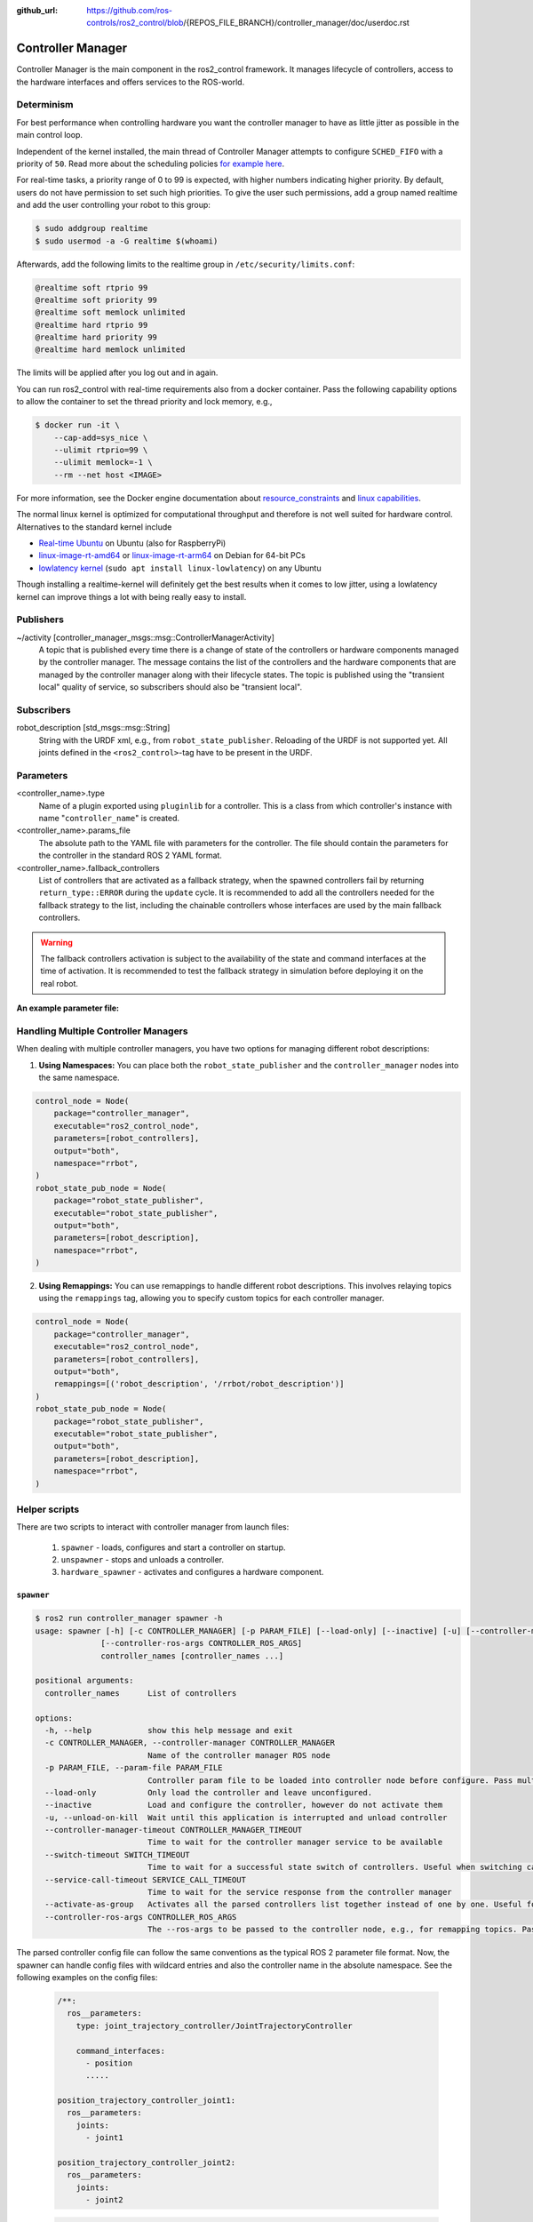 :github_url: https://github.com/ros-controls/ros2_control/blob/{REPOS_FILE_BRANCH}/controller_manager/doc/userdoc.rst

.. _controller_manager_userdoc:

Controller Manager
==================
Controller Manager is the main component in the ros2_control framework.
It manages lifecycle of controllers, access to the hardware interfaces and offers services to the ROS-world.

Determinism
-----------

For best performance when controlling hardware you want the controller manager to have as little jitter as possible in the main control loop.

Independent of the kernel installed, the main thread of Controller Manager attempts to
configure ``SCHED_FIFO`` with a priority of ``50``. Read more about the scheduling policies
`for example here <https://blogs.oracle.com/linux/post/task-priority>`__.

For real-time tasks, a priority range of 0 to 99 is expected, with higher numbers indicating higher priority. By default, users do not have permission to set such high priorities.
To give the user such permissions, add a group named realtime and add the user controlling your robot to this group:

.. code-block:: console

    $ sudo addgroup realtime
    $ sudo usermod -a -G realtime $(whoami)

Afterwards, add the following limits to the realtime group in ``/etc/security/limits.conf``:

.. code-block:: console

    @realtime soft rtprio 99
    @realtime soft priority 99
    @realtime soft memlock unlimited
    @realtime hard rtprio 99
    @realtime hard priority 99
    @realtime hard memlock unlimited

The limits will be applied after you log out and in again.

You can run ros2_control with real-time requirements also from a docker container. Pass the following capability options to allow the container to set the thread priority and lock memory, e.g.,

.. code-block:: console

    $ docker run -it \
        --cap-add=sys_nice \
        --ulimit rtprio=99 \
        --ulimit memlock=-1 \
        --rm --net host <IMAGE>

For more information, see the Docker engine documentation about `resource_constraints <https://docs.docker.com/engine/containers/resource_constraints/#configure-the-real-time-scheduler>`__ and `linux capabilities <https://docs.docker.com/engine/containers/run/#runtime-privilege-and-linux-capabilities>`__.

The normal linux kernel is optimized for computational throughput and therefore is not well suited for hardware control.
Alternatives to the standard kernel include

- `Real-time Ubuntu <https://ubuntu.com/real-time>`_ on Ubuntu (also for RaspberryPi)
- `linux-image-rt-amd64 <https://packages.debian.org/search?searchon=names&keywords=linux-image-rt-amd64>`__ or `linux-image-rt-arm64 <https://packages.debian.org/search?suite=default&section=all&arch=any&searchon=names&keywords=linux-image-rt-arm64>`__ on Debian for 64-bit PCs
- `lowlatency kernel <https://ubuntu.com/blog/industrial-embedded-systems>`__ (``sudo apt install linux-lowlatency``) on any Ubuntu

Though installing a realtime-kernel will definitely get the best results when it comes to low
jitter, using a lowlatency kernel can improve things a lot with being really easy to install.

Publishers
-----------

~/activity [controller_manager_msgs::msg::ControllerManagerActivity]
  A topic that is published every time there is a change of state of the controllers or hardware components managed by the controller manager.
  The message contains the list of the controllers and the hardware components that are managed by the controller manager along with their lifecycle states.
  The topic is published using the "transient local" quality of service, so subscribers should also be "transient local".

Subscribers
-----------

robot_description [std_msgs::msg::String]
  String with the URDF xml, e.g., from ``robot_state_publisher``.
  Reloading of the URDF is not supported yet.
  All joints defined in the ``<ros2_control>``-tag have to be present in the URDF.


Parameters
-----------

<controller_name>.type
  Name of a plugin exported using ``pluginlib`` for a controller.
  This is a class from which controller's instance with name "``controller_name``" is created.

<controller_name>.params_file
  The absolute path to the YAML file with parameters for the controller.
  The file should contain the parameters for the controller in the standard ROS 2 YAML format.

<controller_name>.fallback_controllers
  List of controllers that are activated as a fallback strategy, when the spawned controllers fail by returning ``return_type::ERROR`` during the ``update`` cycle.
  It is recommended to add all the controllers needed for the fallback strategy to the list, including the chainable controllers whose interfaces are used by the main fallback controllers.

.. warning::
  The fallback controllers activation is subject to the availability of the state and command interfaces at the time of activation.
  It is recommended to test the fallback strategy in simulation before deploying it on the real robot.

.. generate_parameter_library_details::
  ../src/controller_manager_parameters.yaml
  parameters_context.yaml

**An example parameter file:**

.. generate_parameter_library_default::
  ../src/controller_manager_parameters.yaml


Handling Multiple Controller Managers
------------------------------------------

When dealing with multiple controller managers, you have two options for managing different robot descriptions:

1. **Using Namespaces:** You can place both the ``robot_state_publisher`` and the ``controller_manager`` nodes into the same namespace.

.. code-block:: python

   control_node = Node(
       package="controller_manager",
       executable="ros2_control_node",
       parameters=[robot_controllers],
       output="both",
       namespace="rrbot",
   )
   robot_state_pub_node = Node(
       package="robot_state_publisher",
       executable="robot_state_publisher",
       output="both",
       parameters=[robot_description],
       namespace="rrbot",
   )

2. **Using Remappings:** You can use remappings to handle different robot descriptions. This involves relaying topics using the ``remappings`` tag, allowing you to specify custom topics for each controller manager.

.. code-block:: python

   control_node = Node(
       package="controller_manager",
       executable="ros2_control_node",
       parameters=[robot_controllers],
       output="both",
       remappings=[('robot_description', '/rrbot/robot_description')]
   )
   robot_state_pub_node = Node(
       package="robot_state_publisher",
       executable="robot_state_publisher",
       output="both",
       parameters=[robot_description],
       namespace="rrbot",
   )

Helper scripts
--------------
There are two scripts to interact with controller manager from launch files:

  1. ``spawner`` - loads, configures and start a controller on startup.
  2. ``unspawner`` - stops and unloads a controller.
  3. ``hardware_spawner`` - activates and configures a hardware component.


``spawner``
^^^^^^^^^^^^^^

.. code-block:: console

    $ ros2 run controller_manager spawner -h
    usage: spawner [-h] [-c CONTROLLER_MANAGER] [-p PARAM_FILE] [--load-only] [--inactive] [-u] [--controller-manager-timeout CONTROLLER_MANAGER_TIMEOUT] [--switch-timeout SWITCH_TIMEOUT] [--service-call-timeout SERVICE_CALL_TIMEOUT] [--activate-as-group]
                  [--controller-ros-args CONTROLLER_ROS_ARGS]
                  controller_names [controller_names ...]

    positional arguments:
      controller_names      List of controllers

    options:
      -h, --help            show this help message and exit
      -c CONTROLLER_MANAGER, --controller-manager CONTROLLER_MANAGER
                            Name of the controller manager ROS node
      -p PARAM_FILE, --param-file PARAM_FILE
                            Controller param file to be loaded into controller node before configure. Pass multiple times to load different files for different controllers or to override the parameters of the same controller.
      --load-only           Only load the controller and leave unconfigured.
      --inactive            Load and configure the controller, however do not activate them
      -u, --unload-on-kill  Wait until this application is interrupted and unload controller
      --controller-manager-timeout CONTROLLER_MANAGER_TIMEOUT
                            Time to wait for the controller manager service to be available
      --switch-timeout SWITCH_TIMEOUT
                            Time to wait for a successful state switch of controllers. Useful when switching cannot be performed immediately, e.g., paused simulations at startup
      --service-call-timeout SERVICE_CALL_TIMEOUT
                            Time to wait for the service response from the controller manager
      --activate-as-group   Activates all the parsed controllers list together instead of one by one. Useful for activating all chainable controllers altogether
      --controller-ros-args CONTROLLER_ROS_ARGS
                            The --ros-args to be passed to the controller node, e.g., for remapping topics. Pass multiple times for every argument.


The parsed controller config file can follow the same conventions as the typical ROS 2 parameter file format. Now, the spawner can handle config files with wildcard entries and also the controller name in the absolute namespace. See the following examples on the config files:

 .. code-block:: yaml

    /**:
      ros__parameters:
        type: joint_trajectory_controller/JointTrajectoryController

        command_interfaces:
          - position
          .....

    position_trajectory_controller_joint1:
      ros__parameters:
        joints:
          - joint1

    position_trajectory_controller_joint2:
      ros__parameters:
        joints:
          - joint2

 .. code-block:: yaml

    /**/position_trajectory_controller:
      ros__parameters:
        type: joint_trajectory_controller/JointTrajectoryController
        joints:
          - joint1
          - joint2

        command_interfaces:
          - position
          .....

 .. code-block:: yaml

    /position_trajectory_controller:
      ros__parameters:
        type: joint_trajectory_controller/JointTrajectoryController
        joints:
          - joint1
          - joint2

        command_interfaces:
          - position
          .....

 .. code-block:: yaml

    position_trajectory_controller:
      ros__parameters:
        type: joint_trajectory_controller/JointTrajectoryController
        joints:
          - joint1
          - joint2

        command_interfaces:
          - position
          .....

 .. code-block:: yaml

    /rrbot_1/position_trajectory_controller:
      ros__parameters:
        type: joint_trajectory_controller/JointTrajectoryController
        joints:
          - joint1
          - joint2

        command_interfaces:
          - position
          .....

``unspawner``
^^^^^^^^^^^^^^^^

.. code-block:: console

    $ ros2 run controller_manager unspawner -h
    usage: unspawner [-h] [-c CONTROLLER_MANAGER] [--switch-timeout SWITCH_TIMEOUT] controller_names [controller_names ...]

    positional arguments:
      controller_names      Name of the controller

    options:
      -h, --help            show this help message and exit
      -c CONTROLLER_MANAGER, --controller-manager CONTROLLER_MANAGER
                            Name of the controller manager ROS node
      --switch-timeout SWITCH_TIMEOUT
                            Time to wait for a successful state switch of controllers. Useful if controllers cannot be switched immediately, e.g., paused
                            simulations at startup

``hardware_spawner``
^^^^^^^^^^^^^^^^^^^^^^

.. code-block:: console

    $ ros2 run controller_manager hardware_spawner -h
    usage: hardware_spawner [-h] [-c CONTROLLER_MANAGER] [--controller-manager-timeout CONTROLLER_MANAGER_TIMEOUT]
                            (--activate | --configure)
                            hardware_component_names [hardware_component_names ...]

    positional arguments:
      hardware_component_names
                            The name of the hardware components which should be activated.

    options:
      -h, --help            show this help message and exit
      -c CONTROLLER_MANAGER, --controller-manager CONTROLLER_MANAGER
                            Name of the controller manager ROS node
      --controller-manager-timeout CONTROLLER_MANAGER_TIMEOUT
                            Time to wait for the controller manager
      --activate            Activates the given components. Note: Components are by default configured before activated.
      --configure           Configures the given components.

rqt_controller_manager
----------------------
A GUI tool to interact with the controller manager services to be able to switch the lifecycle states of the controllers as well as the hardware components.

.. image:: images/rqt_controller_manager.png

It can be launched independently using the following command or as rqt plugin:

.. code-block:: console

    ros2 run rqt_controller_manager rqt_controller_manager

* Double-click on a controller or hardware component to show the additional info.
* Right-click on a controller or hardware component to show a context menu with options for lifecycle management.

Using the Controller Manager in a Process
-----------------------------------------

The ``ControllerManager`` may also be instantiated in a process as a class, but proper care must be taken when doing so.
The reason for this is because the ``ControllerManager`` class inherits from ``rclcpp::Node``.

If there is more than one Node in the process, global node name remap rules can forcibly change the ``ControllerManager's`` node name as well, leading to duplicate node names.
This occurs whether the Nodes are siblings or exist in a hierarchy.

.. image:: images/global_general_remap.png

The workaround for this is to specify another node name remap rule in the ``NodeOptions`` passed to the ``ControllerManager`` node (causing it to ignore the global rule), or ensure that any remap rules are targeted to specific nodes.

.. image:: images/global_specific_remap.png

..
  TODO: (methylDragon) Update the proposed solution when https://github.com/ros2/ros2/issues/1377 is resolved

.. code-block:: cpp

    auto options = controller_manager::get_cm_node_options();
      options.arguments({
        "--ros-args",
        "--remap", "_target_node_name:__node:=dst_node_name",
        "--log-level", "info"});

      auto cm = std::make_shared<controller_manager::ControllerManager>(
        executor, "_target_node_name", "some_optional_namespace", options);

Launching controller_manager with ros2_control_node
---------------------------------------------------

The controller_manager can be launched with the ros2_control_node executable. The following example shows how to launch the controller_manager with the ros2_control_node executable:

.. code-block:: python

    control_node = Node(
        package="controller_manager",
        executable="ros2_control_node",
        parameters=[robot_controllers],
        output="both",
    )

The ros2_control_node executable uses the following parameters from the ``controller_manager`` node:

lock_memory (optional; bool; default: false for a non-realtime kernel, true for a realtime kernel)
  Locks the memory of the ``controller_manager`` node at startup to physical RAM in order to avoid page faults
  and to prevent the node from being swapped out to disk.
  Find more information about the setup for memory locking in the following link : `How to set ulimit values <https://access.redhat.com/solutions/61334>`_
  The following command can be used to set the memory locking limit temporarily : ``ulimit -l unlimited``.

cpu_affinity (optional; int (or) int_array;)
  Sets the CPU affinity of the ``controller_manager`` node to the specified CPU core.
  If it is an integer, the node's affinity will be set to the specified CPU core.
  If it is an array of integers, the node's affinity will be set to the specified set of CPU cores.

thread_priority (optional; int; default: 50)
  Sets the thread priority of the ``controller_manager`` node to the specified value. The value must be between 0 and 99.

use_sim_time (optional; bool; default: false)
  Enables the use of simulation time in the ``controller_manager`` node.

overruns.manage (optional; bool; default: true)
  Enables or disables the handling of overruns in the real-time loop of the ``controller_manager`` node.
  If set to true, the controller manager will detect overruns caused by system time changes or longer execution times of the controllers and hardware components.
  If an overrun is detected, the controller manager will print a warning message to the console.
  When used with ``use_sim_time`` set to true, this parameter is ignored and the overrun handling is disabled.

Concepts
-----------

Restarting all controllers
^^^^^^^^^^^^^^^^^^^^^^^^^^^^

The simplest way to restart all controllers is by using ``switch_controllers`` services or CLI and adding all controllers to ``start`` and ``stop`` lists.
Note that not all controllers have to be restarted, e.g., broadcasters.

Restarting hardware
^^^^^^^^^^^^^^^^^^^^^

If hardware gets restarted then you should go through its lifecycle again in order to reconfigure and export the interfaces

Hardware and Controller Errors
^^^^^^^^^^^^^^^^^^^^^^^^^^^^^^^

If the hardware during it's ``read`` or ``write`` method returns ``return_type::ERROR``, the controller manager will stop all controllers that are using the hardware's command and state interfaces.
Likewise, if a controller returns ``return_type::ERROR`` from its ``update`` method, the controller manager will deactivate the respective controller. In future, the controller manager will try to start any fallback controllers if available.

Support for Asynchronous Updates
^^^^^^^^^^^^^^^^^^^^^^^^^^^^^^^^^
For some applications, it is desirable to run a controller at a lower frequency than the controller manager's update rate. For instance, if the ``update_rate`` for the controller manager is 100Hz, the sum of the execution times of all controllers' ``update`` calls and hardware components ``read`` and ``write`` calls must be below 10ms. If one controller requires 15ms of execution time, it cannot be executed synchronously without affecting the overall system update rate. Running a controller asynchronously can be beneficial in this scenario.

The async update support is transparent to each controller implementation. A controller can be enabled for asynchronous updates by setting the ``is_async`` parameter to ``true``. The controller manager will load the controller accordingly. For example:

.. code-block:: yaml

    controller_manager:
      ros__parameters:
        update_rate: 100  # Hz
        ...

    example_async_controller:
      ros__parameters:
        type: example_controller/ExampleAsyncController
        is_async: true
        update_rate: 20  # Hz
        ...

will result in the controller being loaded and configured to run at 20Hz, while the controller manager runs at 100Hz. The description of the parameters can be found in the `Common Controller Parameters <https://control.ros.org/master/doc/ros2_controllers/doc/controllers_index.html#common-controller-parameters>`_ section of the ros2_controllers documentation.

Scheduling Behavior
----------------------
From a design perspective, the controller manager functions as a scheduler that triggers updates for asynchronous controllers during the control loop.

In this case, the ``ControllerInterfaceBase`` calls ``AsyncFunctionHandler`` to handle the actual ``update`` callback of the controller, which is the same mechanism used by the resource manager to support read/write operations for asynchronous hardware. When a controller is configured to run asynchronously, the controller interface creates an async handler during the controller's configuration and binds it to the controller's update method. The async handler thread created by the controller interface has either the same thread priority as the controller manager or the priority specified by the ``thread_priority`` parameter. When triggered by the controller manager, the async handler evaluates if the previous trigger is successfully finished and then calls the update method.

If the update takes significant time and another update is triggered while the previous update is still running, the result of the previous update will be used. When this situation occurs, the controller manager will print a missing update cycle message, informing the user that they need to lower their controller's frequency as the computation is taking longer than initially estimated, as shown in the following example:

.. code-block:: console

   [ros2_control_node-1] [WARN] [1741626670.311533972] [example_async_controller]: The controller missed xx update cycles out of yy total triggers.

If the async controller's update method throws an unhandled exception, the controller manager will handle it the same way as the synchronous controllers, deactivating the controller. It will also print an error message, similar to the following:

.. code-block:: console

  [ros2_control_node-1] [ERROR] [1741629098.352771957] [AsyncFunctionHandler]: AsyncFunctionHandler: Exception caught in the async callback thread!
  ...
  [ros2_control_node-1] [ERROR] [1741629098.352874151] [controller_manager]: Caught exception of type : St13runtime_error while updating controller
  [ros2_control_node-1] [ERROR] [1741629098.352940701] [controller_manager]: Deactivating controllers : [example_async_controller] as their update resulted in an error!

Monitoring and Tuning
----------------------

ros2_control ``controller_interface`` has a ``ControllerUpdateStats`` structure which can be used to monitor the controller update rate and the missed update cycles. The data is published to the ``/diagnostics`` topic. This can be used to fine tune the controller update rate.


Different Clocks used by Controller Manager
^^^^^^^^^^^^^^^^^^^^^^^^^^^^^^^^^^^^^^^^^^^^

The controller manager internally uses the following two different clocks for a non-simulation setup:

- ``RCL_ROS_TIME``: This clock is used mostly in the non-realtime loops.
- ``RCL_STEADY_TIME``: This clock is used mostly in the realtime loops for the ``read``, ``update``, and ``write`` loops. However, when the controller manager is used in a simulation environment, the ``RCL_ROS_TIME`` clock is used for triggering the ``read``, ``update``, and ``write`` loops.

The ``time`` argument in the ``read`` and ``write`` methods of the hardware components is of type ``RCL_STEADY_TIME``, as most of the hardware expects the time to be monotonic and not affected by the system time changes. However, the ``time`` argument in the ``update`` method of the controller is of type ``RCL_ROS_TIME`` as the controller is the one that interacts with other nodes or topics to receive the commands or publish the state. This ``time`` argument can be used by the controllers to validate the received commands or to publish the state at the correct timestamp.
The ``period`` argument in the ``read``, ``update`` and ``write`` methods is calculated using the trigger clock of type ``RCL_STEADY_TIME`` so it is always monotonic.

The reason behind using different clocks is to avoid the issues related to the affect of system time changes in the realtime loops. The ``ros2_control_node`` now also detects the overruns caused by the system time changes and longer execution times of the controllers and hardware components. The controller manager will print a warning message if the controller or hardware component misses the update cycle due to the system time changes or longer execution times.
